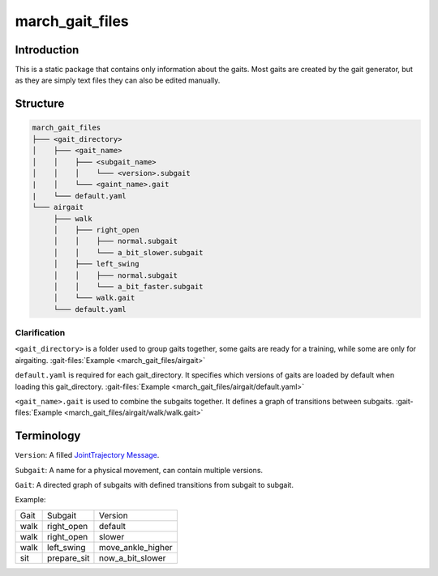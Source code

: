 march_gait_files
================

Introduction
------------
This is a static package that contains only information about the gaits.
Most gaits are created by the gait generator, but as they are simply text files they can also be edited manually.

.. todo (Isha) add link to gait generator

Structure
---------

.. code::

  march_gait_files
  ├─── <gait_directory>
  │    ├─── <gait_name>
  │    │    ├─── <subgait_name>
  │    │    │    └─── <version>.subgait
  |    │    └─── <gaint_name>.gait
  |    └─── default.yaml
  └─── airgait
       ├─── walk
       │    ├─── right_open
       │    │    ├─── normal.subgait
       │    │    └─── a_bit_slower.subgait
       │    ├─── left_swing
       │    │    ├─── normal.subgait
       │    │    └─── a_bit_faster.subgait
       │    └─── walk.gait
       └─── default.yaml

Clarification
^^^^^^^^^^^^^

``<gait_directory>`` is a folder used to group gaits together, some gaits are ready for a training, while some are only for airgaiting.
:gait-files:`Example <march_gait_files/airgait>`

``default.yaml`` is required for each gait_directory. It specifies which versions of gaits are loaded by default when loading this gait_directory.
:gait-files:`Example <march_gait_files/airgait/default.yaml>`

``<gait_name>.gait`` is used to combine the subgaits together. It defines a graph of transitions between subgaits.
:gait-files:`Example <march_gait_files/airgait/walk/walk.gait>`

Terminology
-----------
``Version``: A filled `JointTrajectory Message <http://docs.ros.org/kinetic/api/trajectory_msgs/html/msg/JointTrajectory.html>`_.

``Subgait``: A name for a physical movement, can contain multiple versions.

``Gait``: A directed graph of subgaits with defined transitions from subgait to subgait.

Example:

====  ===========  =======
Gait  Subgait      Version
----  -----------  -------
walk  right_open   default
walk  right_open   slower
walk  left_swing   move_ankle_higher
sit   prepare_sit  now_a_bit_slower
====  ===========  =======
